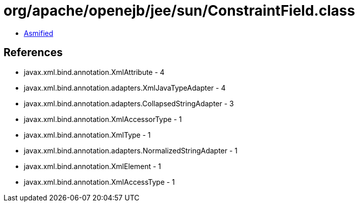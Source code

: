 = org/apache/openejb/jee/sun/ConstraintField.class

 - link:ConstraintField-asmified.java[Asmified]

== References

 - javax.xml.bind.annotation.XmlAttribute - 4
 - javax.xml.bind.annotation.adapters.XmlJavaTypeAdapter - 4
 - javax.xml.bind.annotation.adapters.CollapsedStringAdapter - 3
 - javax.xml.bind.annotation.XmlAccessorType - 1
 - javax.xml.bind.annotation.XmlType - 1
 - javax.xml.bind.annotation.adapters.NormalizedStringAdapter - 1
 - javax.xml.bind.annotation.XmlElement - 1
 - javax.xml.bind.annotation.XmlAccessType - 1
